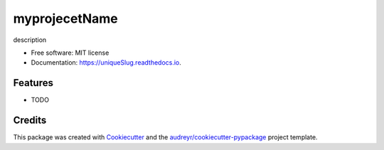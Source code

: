 ==============
myprojecetName
==============


.. image:: https://img.shields.io/pypi/v/uniqueSlug.svg
        :target: https://pypi.python.org/pypi/uniqueSlug

.. image:: https://img.shields.io/travis/EyreC/uniqueSlug.svg
        :target: https://travis-ci.org/EyreC/uniqueSlug

.. image:: https://readthedocs.org/projects/uniqueSlug/badge/?version=latest
        :target: https://uniqueSlug.readthedocs.io/en/latest/?badge=latest
        :alt: Documentation Status




description


* Free software: MIT license
* Documentation: https://uniqueSlug.readthedocs.io.


Features
--------

* TODO

Credits
-------

This package was created with Cookiecutter_ and the `audreyr/cookiecutter-pypackage`_ project template.

.. _Cookiecutter: https://github.com/audreyr/cookiecutter
.. _`audreyr/cookiecutter-pypackage`: https://github.com/audreyr/cookiecutter-pypackage
